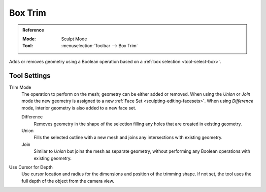 
********
Box Trim
********

.. admonition:: Reference
   :class: refbox

   :Mode:      Sculpt Mode
   :Tool:      :menuselection:`Toolbar --> Box Trim`

Adds or removes geometry using a Boolean operation based on a :ref:`box selection <tool-select-box>`.


Tool Settings
=============

Trim Mode
   The operation to perform on the mesh; geometry can be either added or removed.
   When using the *Union* or *Join* mode the new geometry is assigned to
   a new :ref:`Face Set <sculpting-editing-facesets>`. When using *Difference* mode,
   interior geometry is also added to a new face set.

   Difference
      Removes geometry in the shape of the selection filling any holes that are created in existing geometry.
   Union
      Fills the selected outline with a new mesh and joins any intersections with existing geometry.
   Join
      Similar to *Union* but joins the mesh as separate geometry,
      without performing any Boolean operations with existing geometry.

Use Cursor for Depth
   Use cursor location and radius for the dimensions and position of the trimming shape.
   If not set, the tool uses the full depth of the object from the camera view.
